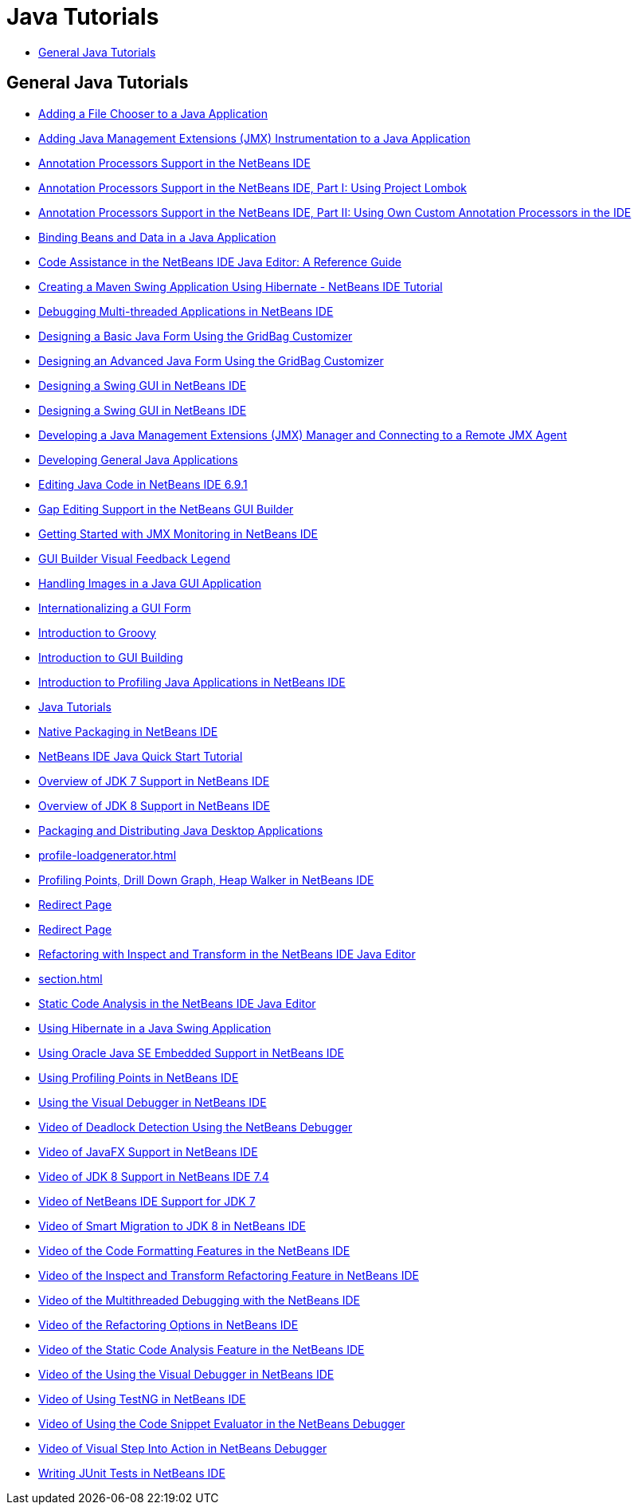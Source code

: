 // 
//     Licensed to the Apache Software Foundation (ASF) under one
//     or more contributor license agreements.  See the NOTICE file
//     distributed with this work for additional information
//     regarding copyright ownership.  The ASF licenses this file
//     to you under the Apache License, Version 2.0 (the
//     "License"); you may not use this file except in compliance
//     with the License.  You may obtain a copy of the License at
// 
//       http://www.apache.org/licenses/LICENSE-2.0
// 
//     Unless required by applicable law or agreed to in writing,
//     software distributed under the License is distributed on an
//     "AS IS" BASIS, WITHOUT WARRANTIES OR CONDITIONS OF ANY
//     KIND, either express or implied.  See the License for the
//     specific language governing permissions and limitations
//     under the License.
//

= Java Tutorials
:jbake-type: tutorial
:jbake-tags: tutorials
:jbake-status: published
:toc: left
:toc-title:
:description: Java Tutorials

== General Java Tutorials

- link:gui-filechooser.html[Adding a File Chooser to a Java Application]
- link:jmx-tutorial.html[Adding Java Management Extensions (JMX) Instrumentation to a Java Application]
- link:annotations.html[Annotation Processors Support in the NetBeans IDE]
- link:annotations-lombok.html[Annotation Processors Support in the NetBeans IDE, Part I: Using Project Lombok]
- link:annotations-custom.html[Annotation Processors Support in the NetBeans IDE, Part II: Using Own Custom Annotation Processors in the IDE]
- link:gui-binding.html[Binding Beans and Data in a Java Application]
- link:editor-codereference.html[ Code Assistance in the NetBeans IDE Java Editor: A Reference Guide]
- link:maven-hib-java-se.html[Creating a Maven Swing Application Using Hibernate - NetBeans IDE Tutorial]
- link:debug-multithreaded.html[Debugging Multi-threaded Applications in NetBeans IDE]
- link:gbcustomizer-basic.html[Designing a Basic Java Form Using the GridBag Customizer]
- link:gbcustomizer-advanced.html[Designing an Advanced Java Form Using the GridBag Customizer]
- link:gui-builder-screencast.html[Designing a Swing GUI in NetBeans IDE]
- link:quickstart-gui.html[Designing a Swing GUI in NetBeans IDE]
- link:jmx-manager-tutorial.html[Developing a Java Management Extensions (JMX) Manager and Connecting to a Remote JMX Agent]
- link:javase-intro.html[Developing General Java Applications]
- link:java-editor-screencast.html[Editing Java Code in NetBeans IDE 6.9.1]
- link:gui-gaps.html[Gap Editing Support in the NetBeans GUI Builder]
- link:jmx-getstart.html[Getting Started with JMX Monitoring in NetBeans IDE]
- link:quickstart-gui-legend.html[GUI Builder Visual Feedback Legend]
- link:gui-image-display.html[Handling Images in a Java GUI Application]
- link:gui-automatic-i18n.html[Internationalizing a GUI Form]
- link:groovy-quickstart.html[Introduction to Groovy]
- link:gui-functionality.html[Introduction to GUI Building]
- link:profiler-intro.html[Introduction to Profiling Java Applications in NetBeans IDE]
- link:index.html[Java Tutorials]
- link:native_pkg.html[Native Packaging in NetBeans IDE]
- link:quickstart.html[NetBeans IDE Java Quick Start Tutorial]
- link:javase-jdk7.html[Overview of JDK 7 Support in NetBeans IDE]
- link:javase-jdk8.html[Overview of JDK 8 Support in NetBeans IDE]
- link:javase-deploy.html[Packaging and Distributing Java Desktop Applications]
- link:profile-loadgenerator.html[]
- link:profiler-screencast.html[Profiling Points, Drill Down Graph, Heap Walker in NetBeans IDE]
- link:import-eclipse.html[Redirect Page]
- link:project-setup.html[Redirect Page]
- link:editor-inspect-transform.html[Refactoring with Inspect and Transform in the NetBeans IDE Java Editor]
- link:section.html[]
- link:code-inspect.html[Static Code Analysis in the NetBeans IDE Java Editor]
- link:hibernate-java-se.html[Using Hibernate in a Java Swing Application]
- link:javase-embedded.html[Using Oracle Java SE Embedded Support in NetBeans IDE]
- link:profiler-profilingpoints.html[Using Profiling Points in NetBeans IDE]
- link:debug-visual.html[Using the Visual Debugger in NetBeans IDE]
- link:debug-deadlock-screencast.html[Video of Deadlock Detection Using the NetBeans Debugger]
- link:nb_fx_screencast.html[Video of JavaFX Support in NetBeans IDE]
- link:jdk8-nb74-screencast.html[Video of JDK 8 Support in NetBeans IDE 7.4]
- link:jdk7-nb70-screencast.html[Video of NetBeans IDE Support for JDK 7]
- link:jdk8-migration-screencast.html[Video of Smart Migration to JDK 8 in NetBeans IDE]
- link:editor-formatting-screencast.html[Video of the Code Formatting Features in the NetBeans IDE]
- link:refactoring-nb71-screencast.html[Video of the Inspect and Transform Refactoring Feature in NetBeans IDE]
- link:debug-multithreaded-screencast.html[Video of the Multithreaded Debugging with the NetBeans IDE]
- link:introduce-refactoring-screencast.html[Video of the Refactoring Options in NetBeans IDE]
- link:code-inspect-screencast.html[Video of the Static Code Analysis Feature in the NetBeans IDE]
- link:debug-visual-screencast.html[Video of the Using the Visual Debugger in NetBeans IDE]
- link:testng-screencast.html[Video of Using TestNG in NetBeans IDE]
- link:debug-evaluator-screencast.html[Video of Using the Code Snippet Evaluator in the NetBeans Debugger]
- link:debug-stepinto-screencast.html[Video of Visual Step Into Action in NetBeans Debugger]
- link:junit-intro.html[Writing JUnit Tests in NetBeans IDE]



